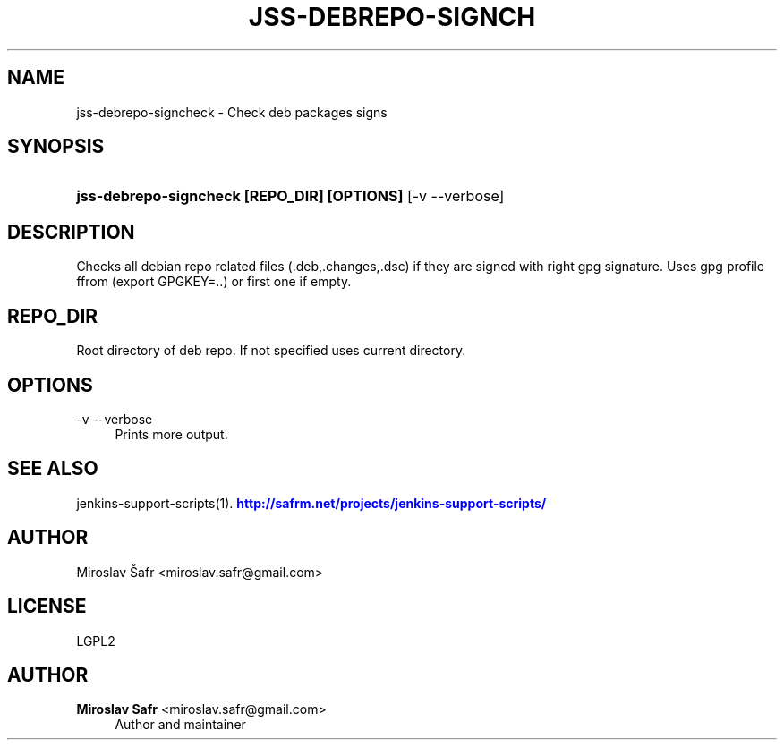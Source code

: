 '\" t
.\"     Title: jss-debrepo-signcheck
.\"    Author: Miroslav Safr <miroslav.safr@gmail.com>
.\" Generator: DocBook XSL Stylesheets v1.76.1 <http://docbook.sf.net/>
.\"      Date: 20140305_1718
.\"    Manual: Support scripts for releasing and CI environemnts
.\"    Source: jenkins-support-scripts 1.2.0
.\"  Language: English
.\"
.TH "JSS\-DEBREPO\-SIGNCH" "1" "20140305_1718" "jenkins-support-scripts 1.2.0" "Support scripts for releasing"
.\" -----------------------------------------------------------------
.\" * Define some portability stuff
.\" -----------------------------------------------------------------
.\" ~~~~~~~~~~~~~~~~~~~~~~~~~~~~~~~~~~~~~~~~~~~~~~~~~~~~~~~~~~~~~~~~~
.\" http://bugs.debian.org/507673
.\" http://lists.gnu.org/archive/html/groff/2009-02/msg00013.html
.\" ~~~~~~~~~~~~~~~~~~~~~~~~~~~~~~~~~~~~~~~~~~~~~~~~~~~~~~~~~~~~~~~~~
.ie \n(.g .ds Aq \(aq
.el       .ds Aq '
.\" -----------------------------------------------------------------
.\" * set default formatting
.\" -----------------------------------------------------------------
.\" disable hyphenation
.nh
.\" disable justification (adjust text to left margin only)
.ad l
.\" -----------------------------------------------------------------
.\" * MAIN CONTENT STARTS HERE *
.\" -----------------------------------------------------------------
.SH "NAME"
jss-debrepo-signcheck \- Check deb packages signs
.SH "SYNOPSIS"
.HP \w'\fBjss\-debrepo\-signcheck\ [REPO_DIR]\ [OPTIONS]\ \fR\ 'u
\fBjss\-debrepo\-signcheck [REPO_DIR] [OPTIONS] \fR [\-v\ \-\-verbose]
.SH "DESCRIPTION"
.PP
Checks all debian repo related files (\&.deb,\&.changes,\&.dsc) if they are signed with right gpg signature\&. Uses gpg profile ffrom (export GPGKEY=\&.\&.) or first one if empty\&.
.SH "REPO_DIR"
.PP
Root directory of deb repo\&. If not specified uses current directory\&.
.SH "OPTIONS"
.PP
\-v \-\-verbose
.RS 4
Prints more output\&.
.RE
.SH "SEE ALSO"
.PP
jenkins\-support\-scripts(1)\&.
\m[blue]\fB\%http://safrm.net/projects/jenkins-support-scripts/\fR\m[]
.SH "AUTHOR"
.PP
Miroslav Šafr <miroslav\&.safr@gmail\&.com>
.SH "LICENSE"
.PP
LGPL2
.SH "AUTHOR"
.PP
\fBMiroslav Safr\fR <\&miroslav\&.safr@gmail\&.com\&>
.RS 4
Author and maintainer
.RE
